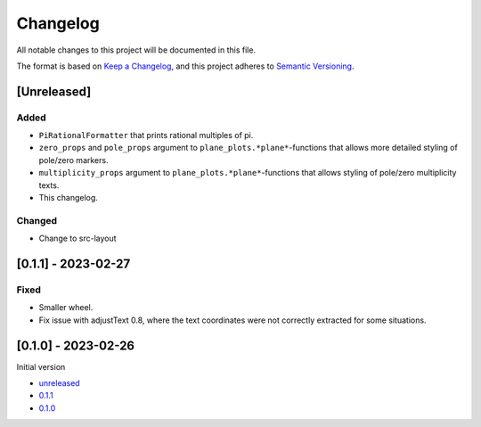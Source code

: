 Changelog
=========

All notable changes to this project will be documented in this file.

The format is based on `Keep a Changelog <https://keepachangelog.com/en/1.0.0/>`_,
and this project adheres to `Semantic Versioning <https://semver.org/spec/v2.0.0.html>`_.

[Unreleased]
------------

Added
^^^^^

- ``PiRationalFormatter`` that prints rational multiples of pi.
- ``zero_props`` and ``pole_props`` argument to ``plane_plots.*plane*``-functions
  that allows more detailed styling of pole/zero markers.
- ``multiplicity_props`` argument to ``plane_plots.*plane*``-functions that allows
  styling of pole/zero multiplicity texts.
- This changelog.

Changed
^^^^^^^

- Change to src-layout

[0.1.1] - 2023-02-27
--------------------

Fixed
^^^^^

- Smaller wheel.
- Fix issue with adjustText 0.8, where the text coordinates were not correctly extracted
  for some situations.

[0.1.0] - 2023-02-26
--------------------

Initial version

- `unreleased <https://github.com/oscargus/mplsignal/compare/v0.1.1...HEAD>`_
- `0.1.1 <https://github.com/oscargus/mplsignal/compare/v0.1.0...v0.1.1>`_
- `0.1.0 <https://github.com/oscargus/mplsignal/releases/tag/v0.1.0>`_
